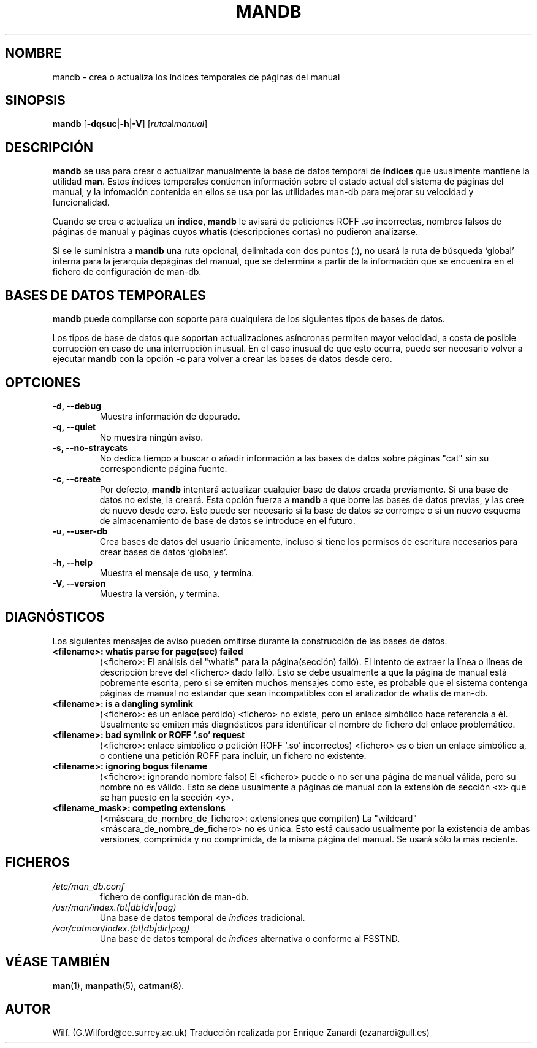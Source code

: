 '\" t
.\" Man page for mandb
.\"
.\" Copyright (C), 1994, 1995, Graeme W. Wilford. (Wilf.)
.\"
.\" You may distribute under the terms of the GNU General Public
.\" License as specified in the file COPYING that comes with the
.\" man-db distribution.
.\" 
.\" Tue Apr 26 12:56:44 BST 1994  Wilf. (G.Wilford@ee.surrey.ac.uk) 
.\"
.TH MANDB 8 "2013-06-27" "2.6.5" "útiles para las Páginas del Manual"
.SH NOMBRE
mandb \- crea o actualiza los índices temporales de páginas del manual
.SH SINOPSIS
.B mandb  
.RB [\| \-dqsuc \||\| \-h \||\| \-V\c
.RI "\|] [\|" ruta al manual \|] 
.SH DESCRIPCIÓN
.B mandb
se usa para crear o actualizar manualmente la base de datos temporal de
.B índices
que usualmente mantiene la utilidad
.BR man .
Estos índices temporales contienen información sobre el estado actual
del sistema de páginas del manual, y la infomación contenida en ellos
se usa por las utilidades man-db para mejorar su velocidad y funcionalidad.

Cuando se crea o actualiza un
.BR índice,
.B mandb
le avisará de peticiones ROFF .so incorrectas, nombres falsos de páginas
de manual y páginas cuyos 
.B whatis
(descripciones cortas) no pudieron analizarse.

Si se le suministra a
.B mandb 
una ruta opcional, delimitada con dos puntos (:), no usará la ruta
de búsqueda `global' interna para la jerarquía depáginas del manual,
que se determina a partir de la información que se encuentra
en el fichero de configuración de man-db.
.SH "BASES DE DATOS TEMPORALES"
.B mandb
puede compilarse con soporte para cualquiera de los siguientes tipos
de bases de datos.

.TS
tab (@);
l l l l.
Nombre@Tipo@Asinc@Nombre de fichero
_
Berkeley db@Árbol binario@Sí@\fIindex.bt\fR
GNU gdbm v >= 1.6@"Hashed"@Sí@\fIindex.db\fR
GNU gdbm v <  1.6@"Hashed"@No@\fIindex.db\fR
UNIX ndbm@"Hashed"@No@\fIindex.(dir|pag)\fR
.TE

Los tipos de base de datos que soportan actualizaciones asíncronas
permiten mayor velocidad, a costa de posible corrupción en caso de
una interrupción inusual.
En el caso inusual de que esto ocurra, puede ser necesario volver a
ejecutar
.B mandb 
con la opción
.B \-c
para volver a crear las bases de datos desde cero.
.SH OPTCIONES
.TP
.B \-d, \-\-debug
Muestra información de depurado.
.TP
.B \-q, \-\-quiet
No muestra ningún aviso.
.TP
.B \-s, \-\-no-straycats
No dedica tiempo a buscar o añadir información a las bases de datos
sobre páginas "cat" sin su correspondiente página fuente.
.TP
.B \-c, \-\-create
Por defecto,
.B mandb
intentará actualizar cualquier base de datos creada previamente.
Si una base de datos no existe, la creará. Esta opción fuerza a
.B mandb
a que borre las bases de datos previas, y las cree de nuevo desde cero.
Esto puede ser necesario si la base de datos se corrompe o si un nuevo
esquema de almacenamiento de base de datos se introduce en el futuro.
.TP
.B \-u, \-\-user-db
Crea bases de datos del usuario únicamente, incluso si tiene los permisos
de escritura necesarios para crear bases de datos `globales'.
.TP
.B \-h, \-\-help
Muestra el mensaje de uso, y termina.
.TP
.B \-V, \-\-version
Muestra la versión, y termina.
.SH DIAGNÓSTICOS
Los siguientes mensajes de aviso pueden omitirse durante la construcción
de las bases de datos.
.TP 
.B <filename>: whatis parse for page(sec) failed
(<fichero>: El análisis del "whatis" para la página(sección) falló).
El intento de extraer la línea o líneas de descripción breve del
<fichero> dado falló. Esto se debe usualmente a que la página de manual
está pobremente escrita, pero si se emiten muchos mensajes como este, es 
probable que el sistema contenga páginas de manual no estandar que sean
incompatibles con el analizador de whatis de man-db.
.TP
.B <filename>: is a dangling symlink
(<fichero>: es un enlace perdido)
<fichero> no existe, pero un enlace simbólico hace referencia a él.
Usualmente se emiten más diagnósticos para identificar el nombre de
fichero del enlace problemático.
.TP
.B <filename>: bad symlink or ROFF `.so' request
(<fichero>: enlace simbólico o petición ROFF `.so' incorrectos)
<fichero> es o bien un enlace simbólico a, o contiene una petición
ROFF para incluir, un fichero no existente.
.TP
.B <filename>: ignoring bogus filename
(<fichero>: ignorando nombre falso)
El <fichero> puede o no ser una página de manual válida, pero su nombre
no es válido. Esto se debe usualmente a páginas de manual con la extensión
de sección <x> que se han puesto en la sección <y>.
.TP
.B <filename_mask>: competing extensions
(<máscara_de_nombre_de_fichero>: extensiones que compiten)
La "wildcard" <máscara_de_nombre_de_fichero> no es única. Esto está
causado usualmente por la existencia de ambas versiones, comprimida
y no comprimida, de la misma página del manual. Se usará sólo la más 
reciente.
.SH FICHEROS
.TP
.I /etc/man_db.conf
fichero de configuración de man-db.
.TP
.I /usr/man/index.(bt|db|dir|pag)
Una base de datos temporal de
.I índices
tradicional.
.TP
.I /var/catman/index.(bt|db|dir|pag)
Una base de datos temporal de
.I índices
alternativa o conforme al FSSTND.
.SH "VÉASE TAMBIÉN"
.BR man (1), 
.BR manpath (5),
.BR catman (8).
.SH AUTOR
Wilf. (G.Wilford@ee.surrey.ac.uk)
Traducción realizada por Enrique Zanardi (ezanardi@ull.es)
